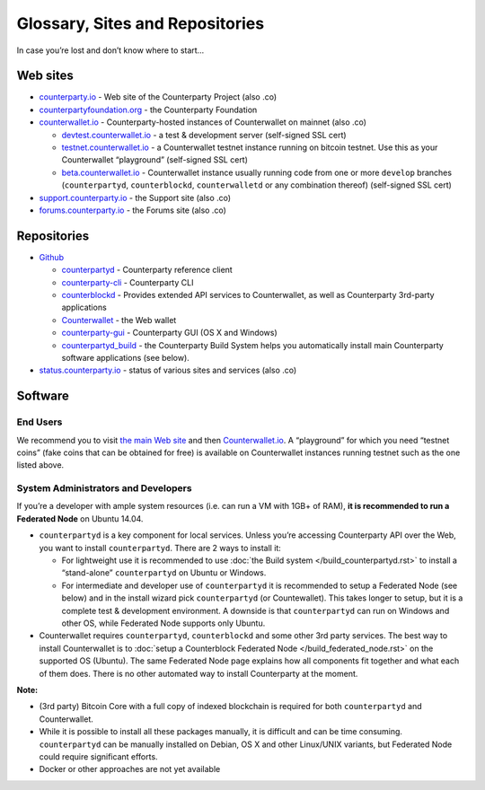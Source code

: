 Glossary, Sites and Repositories
=============================================

In case you’re lost and don’t know where to start…

Web sites
---------

-  `counterparty.io`_ - Web site of the Counterparty Project (also .co)
-  `counterpartyfoundation.org`_ - the Counterparty Foundation
-  `counterwallet.io`_ - Counterparty-hosted instances of Counterwallet
   on mainnet (also .co)

   -  `devtest.counterwallet.io`_ - a test & development server
      (self-signed SSL cert)
   -  `testnet.counterwallet.io`_ - a Counterwallet testnet instance
      running on bitcoin testnet. Use this as your Counterwallet
      “playground” (self-signed SSL cert)
   -  `beta.counterwallet.io`_ - Counterwallet instance usually running
      code from one or more ``develop`` branches (``counterpartyd``,
      ``counterblockd``, ``counterwalletd`` or any combination thereof)
      (self-signed SSL cert)

-  `support.counterparty.io`_ - the Support site (also .co)
-  `forums.counterparty.io`_ - the Forums site (also .co)

Repositories
------------

-  `Github`_

   -  `counterpartyd`_ - Counterparty reference client
   -  `counterparty-cli`_ - Counterparty CLI
   -  `counterblockd`_ - Provides extended API services to
      Counterwallet, as well as Counterparty 3rd-party applications
   -  `Counterwallet`_ - the Web wallet
   -  `counterparty-gui`_ - Counterparty GUI (OS X and Windows)
   -  `counterpartyd_build`_ - the Counterparty Build System helps you
      automatically install main Counterparty software applications (see
      below).

-  `status.counterparty.io`_ - status of various sites and services
   (also .co)

Software
--------

End Users
~~~~~~~~~

We recommend you to visit `the main Web site`_ and then
`Counterwallet.io`_. A “playground” for which you need “testnet coins”
(fake coins that can be obtained for free) is available on Counterwallet
instances running testnet such as the one listed above.

System Administrators and Developers
~~~~~~~~~~~~~~~~~~~~~~~~~~~~~~~~~~~~~~~~~~~~~~~~~~~~~~~~~~~~~~~~~~~~~~~~~~~~~~~

If you’re a developer with ample system resources (i.e. can run a VM
with 1GB+ of RAM), **it is recommended to run a Federated Node** on
Ubuntu 14.04.

-  ``counterpartyd`` is a key component for local services. Unless
   you’re accessing Counterparty API over the Web, you want to install
   ``counterpartyd``. There are 2 ways to install it:

   - For lightweight use it is recommended to use :doc:`the Build system </build_counterpartyd.rst>` to install a “stand-alone” ``counterpartyd`` on Ubuntu or Windows.
   - For intermediate and developer use of ``counterpartyd`` it is recommended to setup a Federated Node (see below) and in the install wizard pick ``counterpartyd`` (or Countewallet). This takes longer to setup, but it is a complete test & development environment. A downside is that ``counterpartyd`` can run on Windows and other OS, while Federated Node supports only Ubuntu.
-  Counterwallet requires ``counterpartyd``, ``counterblockd`` and some
   other 3rd party services. The best way to install Counterwallet is to
   :doc:`setup a Counterblock Federated Node </build_federated_node.rst>` on the supported OS (Ubuntu).
   The same Federated Node page explains how all components fit together
   and what each of them does. There is no other automated way to
   install Counterparty at the moment.

**Note:**


-  (3rd party) Bitcoin Core with a full copy of indexed blockchain is
   required for both ``counterpartyd`` and Counterwallet.
-  While it is possible to install all these packages manually, it is
   difficult and can be time consuming. ``counterpartyd`` can be
   manually installed on Debian, OS X and other Linux/UNIX variants, but
   Federated Node could require significant efforts.
-  Docker or other approaches are not yet available

.. _setup a Counterblock Federated Node: http://counterparty.io/docs/build-system/federated-node/
.. _the Build System: http://counterparty.io/docs/build-system/
.. _counterparty.io: http://counterparty.io
.. _counterpartyfoundation.org: http://counterpartyfoundation.org
.. _counterwallet.io: https://counterwallet.io
.. _devtest.counterwallet.io: https://devtest.counterwallet.io
.. _testnet.counterwallet.io: https://testnet.counterwallet.io
.. _beta.counterwallet.io: https://beta.counterwallet.io
.. _support.counterparty.io: http://support.counterparty.io
.. _forums.counterparty.io: http://forums.counterparty.io
.. _Github: https://github.com/CounterpartyXCP
.. _counterpartyd: https://github.com/CounterpartyXCP/counterpartyd
.. _counterparty-cli: https://github.com/CounterpartyXCP/counterparty-cli
.. _counterblockd: https://github.com/CounterpartyXCP/counterblockd
.. _Counterwallet: https://github.com/CounterpartyXCP/counterwallet
.. _counterparty-gui: https://github.com/CounterpartyXCP/counterparty-gui
.. _counterpartyd_build: https://github.com/CounterpartyXCP/counterpartyd_build
.. _Community Wiki: https://github.com/CounterpartyXCP/Community
.. _status.counterparty.io: http://status.counterparty.io
.. _the main Web site: http://counterparty.io/get-started/
.. _Counterwallet.io: https://counterwallet.io
